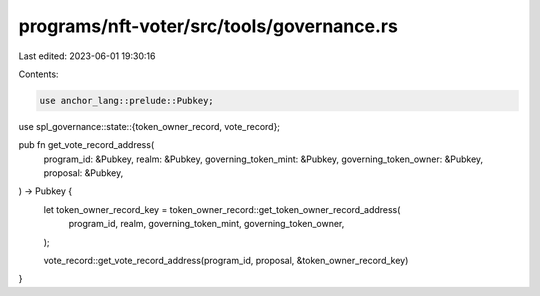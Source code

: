 programs/nft-voter/src/tools/governance.rs
==========================================

Last edited: 2023-06-01 19:30:16

Contents:

.. code-block:: rs

    use anchor_lang::prelude::Pubkey;
use spl_governance::state::{token_owner_record, vote_record};

pub fn get_vote_record_address(
    program_id: &Pubkey,
    realm: &Pubkey,
    governing_token_mint: &Pubkey,
    governing_token_owner: &Pubkey,
    proposal: &Pubkey,
) -> Pubkey {
    let token_owner_record_key = token_owner_record::get_token_owner_record_address(
        program_id,
        realm,
        governing_token_mint,
        governing_token_owner,
    );

    vote_record::get_vote_record_address(program_id, proposal, &token_owner_record_key)
}


